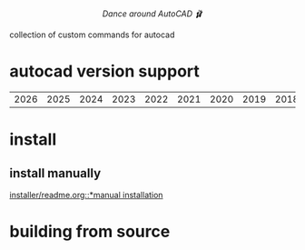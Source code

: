 #+html:<div align="center"><img src="https://raw.githubusercontent.com/baleti/autocad-ballet-docs/refs/heads/main/autocad-ballet-logo.png" width="200"/></div>
#+html:<p align="center"><i>Dance around AutoCAD 🩰</i></p>
collection of custom commands for autocad
* autocad version support
| 2026 | 2025 | 2024 | 2023 | 2022 | 2021 | 2020 | 2019 | 2018 | 2017 |
* install
** install manually
[[file:installer/readme.org][installer/readme.org::*manual installation]]
* building from source
